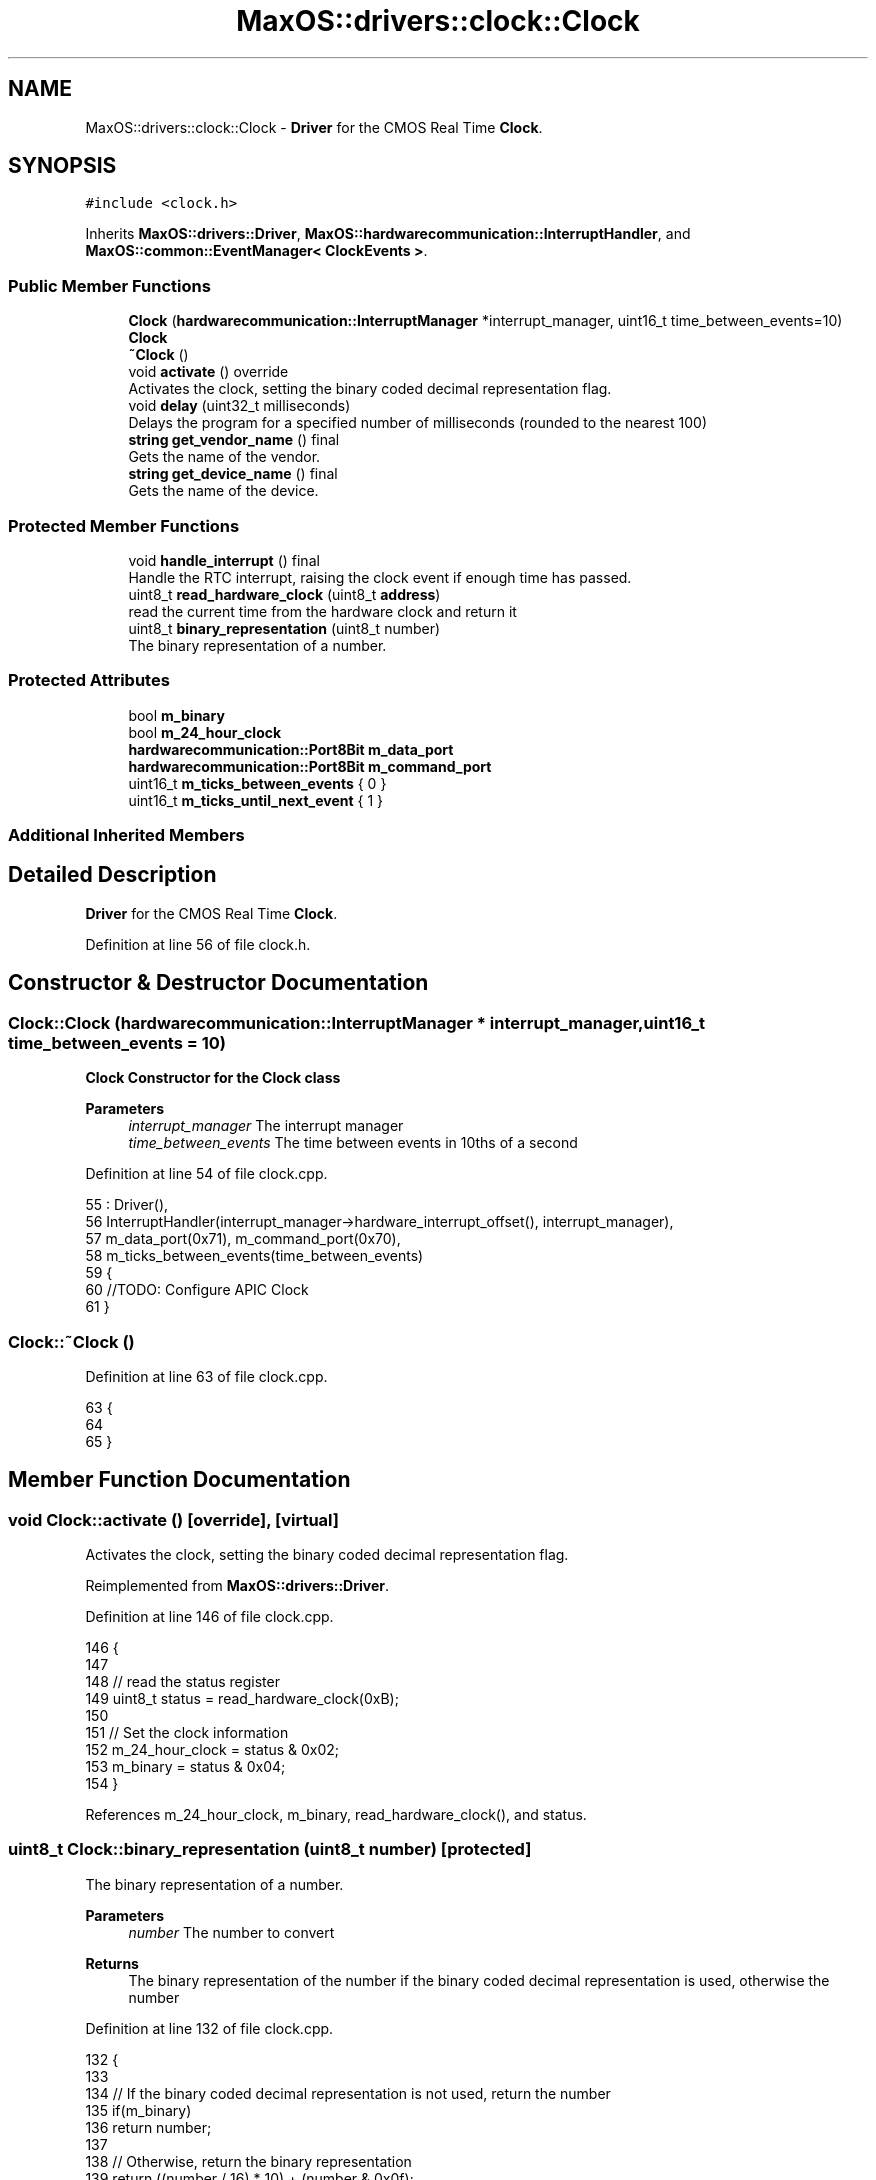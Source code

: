 .TH "MaxOS::drivers::clock::Clock" 3 "Mon Jan 29 2024" "Version 0.1" "Max OS" \" -*- nroff -*-
.ad l
.nh
.SH NAME
MaxOS::drivers::clock::Clock \- \fBDriver\fP for the CMOS Real Time \fBClock\fP\&.  

.SH SYNOPSIS
.br
.PP
.PP
\fC#include <clock\&.h>\fP
.PP
Inherits \fBMaxOS::drivers::Driver\fP, \fBMaxOS::hardwarecommunication::InterruptHandler\fP, and \fBMaxOS::common::EventManager< ClockEvents >\fP\&.
.SS "Public Member Functions"

.in +1c
.ti -1c
.RI "\fBClock\fP (\fBhardwarecommunication::InterruptManager\fP *interrupt_manager, uint16_t time_between_events=10)"
.br
.RI "\fB\fBClock\fP\fP "
.ti -1c
.RI "\fB~Clock\fP ()"
.br
.ti -1c
.RI "void \fBactivate\fP () override"
.br
.RI "Activates the clock, setting the binary coded decimal representation flag\&. "
.ti -1c
.RI "void \fBdelay\fP (uint32_t milliseconds)"
.br
.RI "Delays the program for a specified number of milliseconds (rounded to the nearest 100) "
.ti -1c
.RI "\fBstring\fP \fBget_vendor_name\fP () final"
.br
.RI "Gets the name of the vendor\&. "
.ti -1c
.RI "\fBstring\fP \fBget_device_name\fP () final"
.br
.RI "Gets the name of the device\&. "
.in -1c
.SS "Protected Member Functions"

.in +1c
.ti -1c
.RI "void \fBhandle_interrupt\fP () final"
.br
.RI "Handle the RTC interrupt, raising the clock event if enough time has passed\&. "
.ti -1c
.RI "uint8_t \fBread_hardware_clock\fP (uint8_t \fBaddress\fP)"
.br
.RI "read the current time from the hardware clock and return it "
.ti -1c
.RI "uint8_t \fBbinary_representation\fP (uint8_t number)"
.br
.RI "The binary representation of a number\&. "
.in -1c
.SS "Protected Attributes"

.in +1c
.ti -1c
.RI "bool \fBm_binary\fP"
.br
.ti -1c
.RI "bool \fBm_24_hour_clock\fP"
.br
.ti -1c
.RI "\fBhardwarecommunication::Port8Bit\fP \fBm_data_port\fP"
.br
.ti -1c
.RI "\fBhardwarecommunication::Port8Bit\fP \fBm_command_port\fP"
.br
.ti -1c
.RI "uint16_t \fBm_ticks_between_events\fP { 0 }"
.br
.ti -1c
.RI "uint16_t \fBm_ticks_until_next_event\fP { 1 }"
.br
.in -1c
.SS "Additional Inherited Members"
.SH "Detailed Description"
.PP 
\fBDriver\fP for the CMOS Real Time \fBClock\fP\&. 
.PP
Definition at line 56 of file clock\&.h\&.
.SH "Constructor & Destructor Documentation"
.PP 
.SS "Clock::Clock (\fBhardwarecommunication::InterruptManager\fP * interrupt_manager, uint16_t time_between_events = \fC10\fP)"

.PP
\fB\fBClock\fP\fP Constructor for the \fBClock\fP class
.PP
\fBParameters\fP
.RS 4
\fIinterrupt_manager\fP The interrupt manager 
.br
\fItime_between_events\fP The time between events in 10ths of a second 
.RE
.PP

.PP
Definition at line 54 of file clock\&.cpp\&.
.PP
.nf
55 : Driver(),
56   InterruptHandler(interrupt_manager->hardware_interrupt_offset(), interrupt_manager),
57   m_data_port(0x71), m_command_port(0x70),
58   m_ticks_between_events(time_between_events)
59 {
60   //TODO: Configure APIC Clock
61 }
.fi
.SS "Clock::~Clock ()"

.PP
Definition at line 63 of file clock\&.cpp\&.
.PP
.nf
63               {
64 
65 }
.fi
.SH "Member Function Documentation"
.PP 
.SS "void Clock::activate ()\fC [override]\fP, \fC [virtual]\fP"

.PP
Activates the clock, setting the binary coded decimal representation flag\&. 
.PP
Reimplemented from \fBMaxOS::drivers::Driver\fP\&.
.PP
Definition at line 146 of file clock\&.cpp\&.
.PP
.nf
146                      {
147 
148     // read the status register
149     uint8_t status = read_hardware_clock(0xB);
150 
151     // Set the clock information
152     m_24_hour_clock = status & 0x02;
153     m_binary = status & 0x04;
154 }
.fi
.PP
References m_24_hour_clock, m_binary, read_hardware_clock(), and status\&.
.SS "uint8_t Clock::binary_representation (uint8_t number)\fC [protected]\fP"

.PP
The binary representation of a number\&. 
.PP
\fBParameters\fP
.RS 4
\fInumber\fP The number to convert 
.RE
.PP
\fBReturns\fP
.RS 4
The binary representation of the number if the binary coded decimal representation is used, otherwise the number 
.RE
.PP

.PP
Definition at line 132 of file clock\&.cpp\&.
.PP
.nf
132                                                    {
133 
134     // If the binary coded decimal representation is not used, return the number
135     if(m_binary)
136         return number;
137 
138     // Otherwise, return the binary representation
139     return ((number / 16) * 10) + (number & 0x0f);
140 
141 }
.fi
.PP
References m_binary\&.
.PP
Referenced by handle_interrupt()\&.
.SS "void Clock::delay (uint32_t milliseconds)"

.PP
Delays the program for a specified number of milliseconds (rounded to the nearest 100) 
.PP
\fBParameters\fP
.RS 4
\fImilliseconds\fP How many milliseconds to delay the program for 
.RE
.PP

.PP
Definition at line 162 of file clock\&.cpp\&.
.PP
.nf
162                                        {
163 
164         // Round the number of milliseconds to the nearest 100
165         uint64_t rounded_milliseconds =  ((milliseconds+99)/100);
166 
167         // Calculate the number of ticks until the delay is over
168         uint64_t ticks_until_delay_is_over = m_ticks + rounded_milliseconds;
169 
170         // Wait until the number of ticks is equal to the number of ticks until the delay is over
171         while(m_ticks < ticks_until_delay_is_over)
172             asm volatile("nop"); // execute the "nop" assembly instruction, which does nothing, but prevents the compiler from optimizing away the loop
173 }
.fi
.PP
Referenced by kernelMain()\&.
.SS "\fBstring\fP Clock::get_device_name ()\fC [final]\fP, \fC [virtual]\fP"

.PP
Gets the name of the device\&. 
.PP
\fBReturns\fP
.RS 4
The name of the device 
.RE
.PP

.PP
Reimplemented from \fBMaxOS::drivers::Driver\fP\&.
.PP
Definition at line 187 of file clock\&.cpp\&.
.PP
.nf
187                               {
188     return "Clock";
189 }
.fi
.SS "\fBstring\fP Clock::get_vendor_name ()\fC [final]\fP, \fC [virtual]\fP"

.PP
Gets the name of the vendor\&. 
.PP
\fBReturns\fP
.RS 4
The name of the vendor 
.RE
.PP

.PP
Reimplemented from \fBMaxOS::drivers::Driver\fP\&.
.PP
Definition at line 179 of file clock\&.cpp\&.
.PP
.nf
179                               {
180     return "Generic";
181 }
.fi
.SS "void Clock::handle_interrupt ()\fC [final]\fP, \fC [protected]\fP, \fC [virtual]\fP"

.PP
Handle the RTC interrupt, raising the clock event if enough time has passed\&. 
.PP
Reimplemented from \fBMaxOS::hardwarecommunication::InterruptHandler\fP\&.
.PP
Definition at line 71 of file clock\&.cpp\&.
.PP
.nf
71                              {
72 
73     // Increment the number of ticks and decrement the number of ticks until the next event
74     m_ticks++;
75     m_ticks_until_next_event--;
76 
77     // If the number of ticks until the next event is not 0 then return
78     if(m_ticks_until_next_event != 0)
79         return;
80 
81     // Otherwise, reset the number of ticks until the next event
82     m_ticks_until_next_event = m_ticks_between_events;
83 
84     // Wait for the clock to be ready
85     while((read_hardware_clock(0xA) & 0x80) != 0);
86 
87     // Create a time object
88     Time time;
89 
90     // read the time from the hardware clock
91     time\&.year = binary_representation(read_hardware_clock(0x9)) + 2000;              // Register 9 is the year
92     time\&.month = binary_representation(read_hardware_clock(0x8));                    // Register 8 is the month
93     time\&.day = binary_representation(read_hardware_clock(0x7));                      // Register 7 is the day
94     time\&.hour = binary_representation(read_hardware_clock(0x4));                     // Register 4 is the hour
95     time\&.minute = binary_representation(read_hardware_clock(0x2));                   // Register 2 is the minute
96     time\&.second = binary_representation(read_hardware_clock(0x0));                   // Register 0 is the second
97 
98     // If the clock is using 12hr format and PM is set then add 12 to the hour
99     if(!m_24_hour_clock && (time\&.hour & 0x80) != 0) {
100 
101        // Convert the time to 24hr format
102        time\&.hour = ((time\&.hour & 0x7F) + 12) % 24;
103 
104     }
105 
106     //Raise the clock event
107     raise_event(new TimeEvent(&time));
108 }
.fi
.PP
References binary_representation(), MaxOS::common::Time::day, MaxOS::common::Time::hour, m_24_hour_clock, m_ticks_between_events, m_ticks_until_next_event, MaxOS::common::Time::minute, MaxOS::common::Time::month, MaxOS::common::EventManager< ClockEvents >::raise_event(), read_hardware_clock(), MaxOS::common::Time::second, and MaxOS::common::Time::year\&.
.SS "uint8_t Clock::read_hardware_clock (uint8_t address)\fC [protected]\fP"

.PP
read the current time from the hardware clock and return it 
.PP
\fBParameters\fP
.RS 4
\fIaddress\fP The address of the register to read from 
.RE
.PP
\fBReturns\fP
.RS 4
The value of the register 
.RE
.PP

.PP
Definition at line 117 of file clock\&.cpp\&.
.PP
.nf
118 {
119     // Send the address to the hardware clock
120     m_command_port\&.write(address);
121 
122     // read the value from the hardware clock
123     return m_data_port\&.read();
124 }
.fi
.PP
References address, m_command_port, m_data_port, MaxOS::hardwarecommunication::Port8Bit::read(), and MaxOS::hardwarecommunication::Port8Bit::write()\&.
.PP
Referenced by activate(), and handle_interrupt()\&.
.SH "Member Data Documentation"
.PP 
.SS "bool MaxOS::drivers::clock::Clock::m_24_hour_clock\fC [protected]\fP"

.PP
Definition at line 64 of file clock\&.h\&.
.PP
Referenced by activate(), and handle_interrupt()\&.
.SS "bool MaxOS::drivers::clock::Clock::m_binary\fC [protected]\fP"

.PP
Definition at line 63 of file clock\&.h\&.
.PP
Referenced by activate(), and binary_representation()\&.
.SS "\fBhardwarecommunication::Port8Bit\fP MaxOS::drivers::clock::Clock::m_command_port\fC [protected]\fP"

.PP
Definition at line 68 of file clock\&.h\&.
.PP
Referenced by read_hardware_clock()\&.
.SS "\fBhardwarecommunication::Port8Bit\fP MaxOS::drivers::clock::Clock::m_data_port\fC [protected]\fP"

.PP
Definition at line 67 of file clock\&.h\&.
.PP
Referenced by read_hardware_clock()\&.
.SS "uint16_t MaxOS::drivers::clock::Clock::m_ticks_between_events { 0 }\fC [protected]\fP"

.PP
Definition at line 71 of file clock\&.h\&.
.PP
Referenced by handle_interrupt()\&.
.SS "uint16_t MaxOS::drivers::clock::Clock::m_ticks_until_next_event { 1 }\fC [protected]\fP"

.PP
Definition at line 72 of file clock\&.h\&.
.PP
Referenced by handle_interrupt()\&.

.SH "Author"
.PP 
Generated automatically by Doxygen for Max OS from the source code\&.
